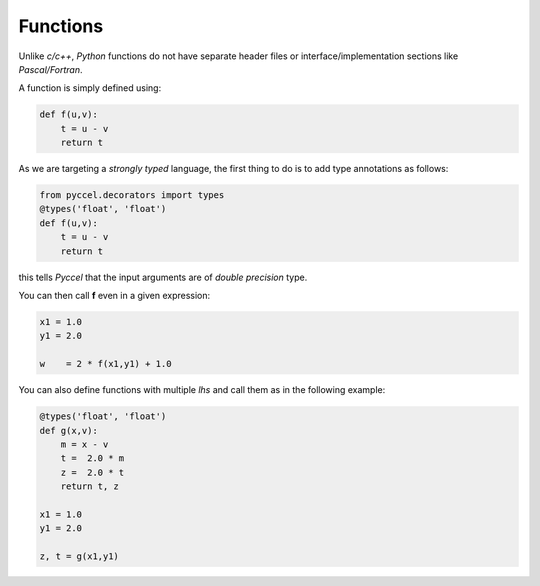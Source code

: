 Functions
*********

Unlike *c/c++*, *Python* functions do not have separate header files or interface/implementation sections like *Pascal/Fortran*.

A function is simply defined using:

.. code-block:: python

  def f(u,v):
      t = u - v
      return t

As we are targeting a *strongly typed* language, the first thing to do is to add type annotations as follows:

.. code-block:: python

  from pyccel.decorators import types
  @types('float', 'float')
  def f(u,v):
      t = u - v
      return t

this tells *Pyccel* that the input arguments are of *double precision* type.

You can then call **f** even in a given expression:

.. code-block:: python

  x1 = 1.0
  y1 = 2.0

  w    = 2 * f(x1,y1) + 1.0

You can also define functions with multiple *lhs* and call them as in the following example:

.. code-block:: python

  @types('float', 'float')
  def g(x,v):
      m = x - v
      t =  2.0 * m
      z =  2.0 * t
      return t, z

  x1 = 1.0
  y1 = 2.0

  z, t = g(x1,y1)
